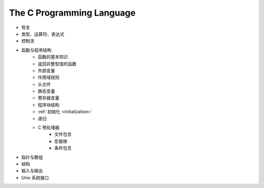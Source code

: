 The C Programming Language
--------------------------

- 导言
- 类型、运算符、表达式
- 控制流
- 函数与程序结构
	- 函数的基本知识
	- 返回非整型值的函数
	- 外部变量
	- 作用域规则
	- 头文件
	- 静态变量
	- 寄存器变量
	- 程序块结构
	- :ref:`初始化 <initialization>`
	- 递归
	- C 预处理器
		- 文件包含
		- 宏替换
		- 条件包含
- 指针与数组
- 结构
- 输入与输出
- Unix 系统接口